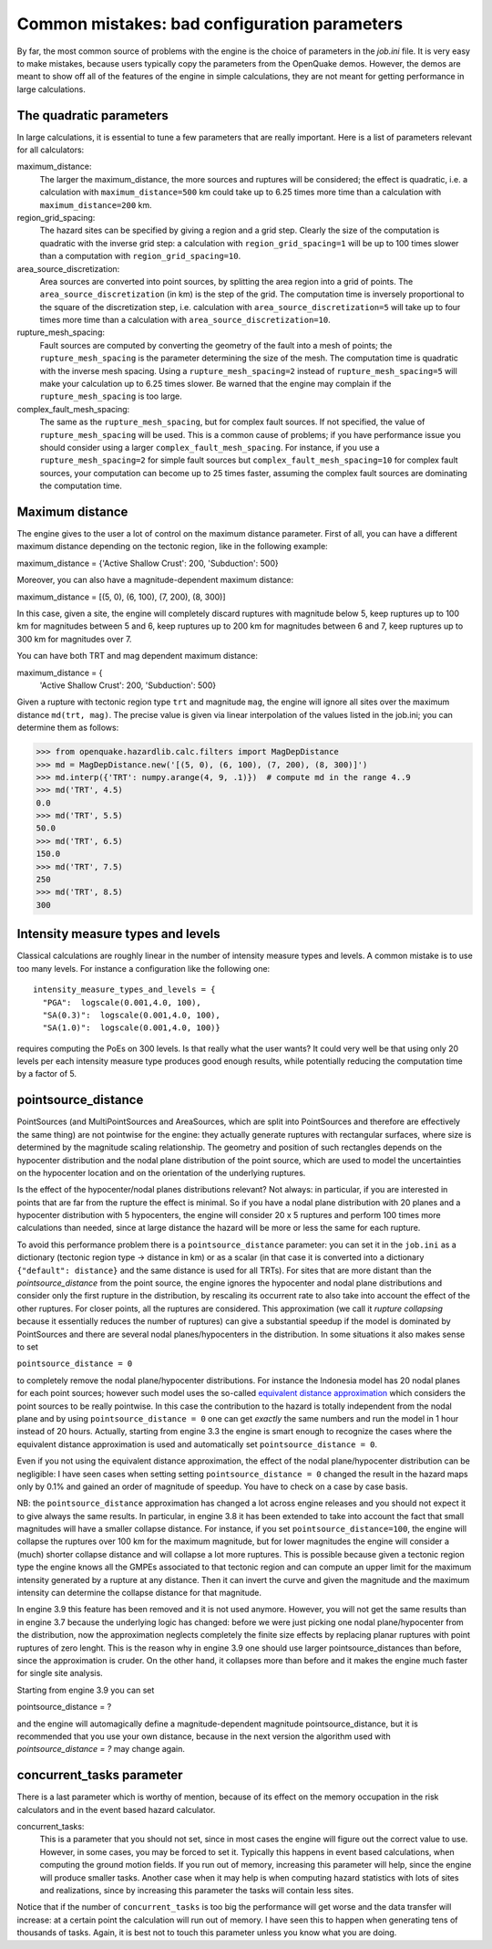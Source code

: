 Common mistakes: bad configuration parameters
========================================================

By far, the most common source of problems with the engine is the
choice of parameters in the `job.ini` file. It is very easy to make
mistakes, because users typically copy the parameters from the
OpenQuake demos. However, the demos are meant to show off all of the
features of the engine in simple calculations, they are not meant
for getting performance in large calculations.

The quadratic parameters
----------------------------

In large calculations, it is essential to tune a few parameters that
are really important. Here is a list of parameters relevant for all
calculators:

maximum_distance:
   The larger the maximum_distance, the more sources and ruptures will be 
   considered; the effect is quadratic, i.e. a calculation with
   ``maximum_distance=500`` km could take up to 6.25 times more time than a
   calculation with ``maximum_distance=200`` km.

region_grid_spacing:
  The hazard sites can be specified by giving a region and a grid step.
  Clearly the size of the computation is quadratic with the inverse grid
  step: a calculation with ``region_grid_spacing=1`` will be up to 100 times
  slower than a computation with ``region_grid_spacing=10``.

area_source_discretization:
  Area sources are converted into point sources,
  by splitting the area region into a grid of points. The
  ``area_source_discretization`` (in km) is the step of the grid.
  The computation time is inversely proportional to the square of the
  discretization step, i.e. calculation with ``area_source_discretization=5``
  will take up to four times more time than a calculation with
  ``area_source_discretization=10``.

rupture_mesh_spacing:
  Fault sources are computed by converting the geometry of the fault into
  a mesh of points; the ``rupture_mesh_spacing`` is the parameter determining
  the size of the mesh. The computation time is quadratic with
  the inverse mesh spacing. Using a ``rupture_mesh_spacing=2`` instead of
  ``rupture_mesh_spacing=5`` will make your calculation up to 6.25 times slower.
  Be warned that the engine may complain if the ``rupture_mesh_spacing`` is
  too large.

complex_fault_mesh_spacing:
  The same as the ``rupture_mesh_spacing``, but for complex fault sources.
  If not specified, the value of ``rupture_mesh_spacing`` will be used.
  This is a common cause of problems; if you have performance issue you
  should consider using a larger ``complex_fault_mesh_spacing``. For instance, 
  if you use a ``rupture_mesh_spacing=2`` for simple fault sources but
  ``complex_fault_mesh_spacing=10`` for complex fault sources, your computation
  can become up to 25 times faster, assuming the complex fault sources
  are dominating the computation time.

Maximum distance
----------------

The engine gives to the user a lot of control on the maximum distance
parameter. First of all, you can have a different maximum distance
depending on the tectonic region, like in the following example::

maximum_distance = {'Active Shallow Crust': 200, 'Subduction': 500}

Moreover, you can also have a magnitude-dependent maximum distance::

maximum_distance = [(5, 0), (6, 100), (7, 200), (8, 300)]

In this case, given a site, the engine will completely discard
ruptures with magnitude below 5, keep ruptures up to 100 km for
magnitudes between 5 and 6, keep ruptures up to 200 km for magnitudes
between 6 and 7, keep ruptures up to 300 km for magnitudes over 7.

You can have both TRT and mag dependent maximum distance:

maximum_distance = {
   'Active Shallow Crust': 200,
   'Subduction': 500}

Given a rupture with tectonic region type ``trt`` and magnitude ``mag``,
the engine will ignore all sites over the maximum distance ``md(trt, mag)``.
The precise value is given via linear interpolation of the values listed
in the job.ini; you can determine them as follows:

>>> from openquake.hazardlib.calc.filters import MagDepDistance 
>>> md = MagDepDistance.new('[(5, 0), (6, 100), (7, 200), (8, 300)]')
>>> md.interp({'TRT': numpy.arange(4, 9, .1)})  # compute md in the range 4..9
>>> md('TRT', 4.5)
0.0
>>> md('TRT', 5.5)
50.0
>>> md('TRT', 6.5)
150.0
>>> md('TRT', 7.5)
250
>>> md('TRT', 8.5)
300

Intensity measure types and levels
----------------------------------

Classical calculations are roughly linear in the number of intensity
measure types and levels. A common mistake is to use too many levels.
For instance a configuration like the following one::

  intensity_measure_types_and_levels = {
    "PGA":  logscale(0.001,4.0, 100),
    "SA(0.3)":  logscale(0.001,4.0, 100),
    "SA(1.0)":  logscale(0.001,4.0, 100)}

requires computing the PoEs on 300 levels. Is that really what the user wants?
It could very well be that using only 20 levels per each intensity
measure type produces good enough results, while potentially
reducing the computation time by a factor of 5.

pointsource_distance
----------------------------

PointSources (and MultiPointSources and AreaSources,
which are split into PointSources and therefore are effectively
the same thing) are not pointwise for the engine: they actually generate
ruptures with rectangular surfaces, where size
is determined by the magnitude scaling relationship. The geometry and
position of such rectangles depends on the hypocenter distribution and
the nodal plane distribution of the point source, which are used to model
the uncertainties on the hypocenter location and on the orientation of the
underlying ruptures.

Is the effect of the hypocenter/nodal planes distributions relevant?
Not always: in particular, if you are interested in points that
are far from the rupture the effect is minimal. So if you have a nodal
plane distribution with 20 planes and a hypocenter distribution with 5
hypocenters, the engine will consider 20 x 5 ruptures and perform 100
times more calculations than needed, since at large distance the hazard
will be more or less the same for each rupture.

To avoid this performance problem there is a ``pointsource_distance``
parameter: you can set it in the ``job.ini`` as a dictionary (tectonic
region type -> distance in km) or as a scalar (in that case it is
converted into a dictionary ``{"default": distance}`` and the same
distance is used for all TRTs).  For sites that are more distant than
the `pointsource_distance` from the point source, the engine ignores
the hypocenter and nodal plane distributions and consider only the
first rupture in the distribution, by rescaling its occurrent rate to
also take into account the effect of the other ruptures. For closer
points, all the ruptures are considered.  This approximation
(we call it *rupture collapsing* because it essentially reduces the
number of ruptures) can give a substantial speedup if the model is
dominated by PointSources and there are several nodal
planes/hypocenters in the distribution. In some situations it also
makes sense to set

``pointsource_distance = 0``

to completely remove the nodal plane/hypocenter distributions. For
instance the Indonesia model has 20 nodal planes for each point
sources; however such model uses the so-called `equivalent distance
approximation`_ which considers the point sources to be really
pointwise. In this case the contribution to the hazard is totally
independent from the nodal plane and by using ``pointsource_distance =
0`` one can get *exactly* the same numbers and run the model in 1 hour
instead of 20 hours. Actually, starting from engine 3.3 the engine is
smart enough to recognize the cases where the equivalent distance
approximation is used and automatically set ``pointsource_distance =
0``.

Even if you not using the equivalent distance approximation, the
effect of the nodal plane/hypocenter distribution can be negligible: I
have seen cases when setting setting ``pointsource_distance = 0``
changed the result in the hazard maps only by 0.1% and gained an order of
magnitude of speedup. You have to check on a case by case basis.

NB: the ``pointsource_distance`` approximation has changed a lot
across engine releases and you should not expect it to give always the same
results. In particular, in engine 3.8 it has been
extended to take into account the fact that small magnitudes will have
a smaller collapse distance. For instance, if you
set  ``pointsource_distance=100``, the engine will collapse the ruptures
over 100 km for the maximum magnitude, but for lower magnitudes the
engine will consider a (much) shorter collapse distance and will collapse
a lot more ruptures. This is possible because given a tectonic region type
the engine knows all the GMPEs associated to that tectonic region and can
compute an upper limit for the maximum intensity generated by a rupture at any
distance. Then it can invert the curve and given the magnitude and the
maximum intensity can determine the collapse distance for that magnitude.

In engine 3.9 this feature has been removed and it is not used anymore.
However, you will not get the same results than in engine
3.7 because the underlying logic has changed: before we were just
picking one nodal plane/hypocenter from the distribution, now the
approximation neglects completely the finite size effects by replacing
planar ruptures with point ruptures of zero lenght. This is the reason
why in engine 3.9 one should use larger pointsource_distances than
before, since the approximation is cruder.  On the other hand, it
collapses more than before and it makes the engine much faster for
single site analysis.

Starting from engine 3.9 you can set

pointsource_distance = ?

and the engine will automagically define a magnitude-dependent magnitude
pointsource_distance, but it is recommended that you use your own distance,
because in the next version the algorithm used with `pointsource_distance = ?`
may change again.


concurrent_tasks parameter
---------------------------

There is a last parameter which is worthy of mention, because of its
effect on the memory occupation in the risk calculators and in the
event based hazard calculator.

concurrent_tasks:
   This is a parameter that you should not set, since in most cases the
   engine will figure out the correct value to use. However,
   in some cases, you may be forced to set it. Typically this happens in
   event based calculations, when computing the ground motion fields.
   If you run out of memory, increasing this parameter will help, since
   the engine will produce smaller tasks. Another case when it may help is when
   computing hazard statistics with lots of sites and realizations, since
   by increasing this parameter the tasks will contain less sites.

Notice that if the number of ``concurrent_tasks`` is too big the
performance will get worse and the data transfer will increase: at a
certain point the calculation will run out of memory. I have seen this
to happen when generating tens of thousands of tasks. Again, it is
best not to touch this parameter unless you know what you are doing.

.. _equivalent distance approximation: special-features.html#equivalent-epicenter-distance-approximation
.. _rupture radius: https://github.com/gem/oq-engine/blob/master/openquake/hazardlib/source/point.py
